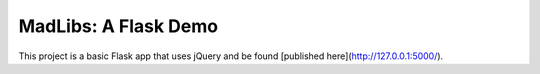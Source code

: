MadLibs: A Flask Demo
=====================

This project is a basic Flask app that uses jQuery and be found [published here](http://127.0.0.1:5000/).
